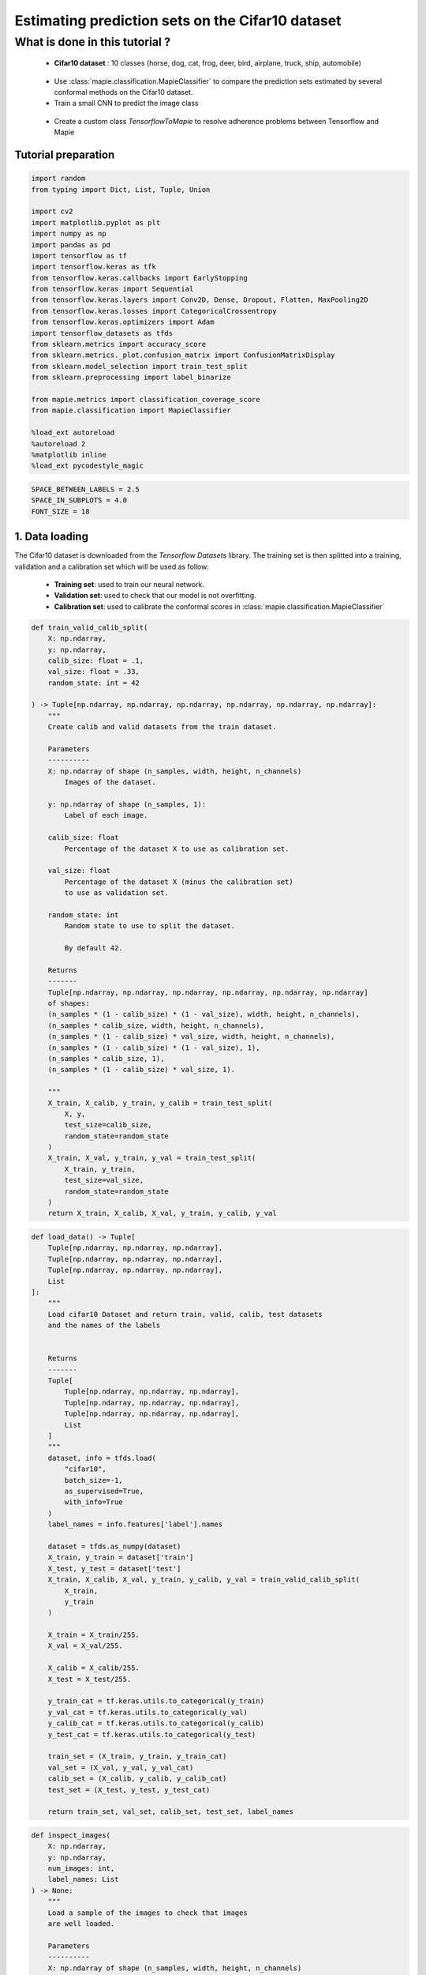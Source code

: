 
Estimating prediction sets on the Cifar10 dataset
=================================================

What is done in this tutorial ?
~~~~~~~~~~~~~~~~~~~~~~~~~~~~~~~

   -  **Cifar10 dataset** : 10 classes (horse, dog, cat, frog, deer,
      bird, airplane, truck, ship, automobile)

..

   -  Use :class:`mapie.classification.MapieClassifier` to compare the
      prediction sets estimated by several conformal methods on the
      Cifar10 dataset.

   -  Train a small CNN to predict the image class

..

   -  Create a custom class `TensorflowToMapie` to resolve adherence
      problems between Tensorflow and Mapie

Tutorial preparation
--------------------

.. code-block:: python

    import random
    from typing import Dict, List, Tuple, Union
    
    import cv2
    import matplotlib.pyplot as plt
    import numpy as np
    import pandas as pd
    import tensorflow as tf
    import tensorflow.keras as tfk
    from tensorflow.keras.callbacks import EarlyStopping
    from tensorflow.keras import Sequential
    from tensorflow.keras.layers import Conv2D, Dense, Dropout, Flatten, MaxPooling2D
    from tensorflow.keras.losses import CategoricalCrossentropy
    from tensorflow.keras.optimizers import Adam
    import tensorflow_datasets as tfds
    from sklearn.metrics import accuracy_score
    from sklearn.metrics._plot.confusion_matrix import ConfusionMatrixDisplay
    from sklearn.model_selection import train_test_split
    from sklearn.preprocessing import label_binarize
    
    from mapie.metrics import classification_coverage_score
    from mapie.classification import MapieClassifier
    
    %load_ext autoreload
    %autoreload 2
    %matplotlib inline
    %load_ext pycodestyle_magic

.. code-block:: python

    SPACE_BETWEEN_LABELS = 2.5
    SPACE_IN_SUBPLOTS = 4.0
    FONT_SIZE = 18


1. Data loading
---------------

The Cifar10 dataset is downloaded from the `Tensorflow Datasets`
library. The training set is then splitted into a training, validation
and a calibration set which will be used as follow:

   -  **Training set**: used to train our neural network.
   -  **Validation set**: used to check that our model is not
      overfitting.
   -  **Calibration set**: used to calibrate the conformal scores in
      :class:`mapie.classification.MapieClassifier`

.. code-block:: python

    def train_valid_calib_split(
        X: np.ndarray,
        y: np.ndarray,
        calib_size: float = .1,
        val_size: float = .33,
        random_state: int = 42
    
    ) -> Tuple[np.ndarray, np.ndarray, np.ndarray, np.ndarray, np.ndarray, np.ndarray]:
        """
        Create calib and valid datasets from the train dataset.
        
        Parameters
        ----------
        X: np.ndarray of shape (n_samples, width, height, n_channels)
            Images of the dataset.
        
        y: np.ndarray of shape (n_samples, 1):
            Label of each image.
        
        calib_size: float
            Percentage of the dataset X to use as calibration set.
        
        val_size: float
            Percentage of the dataset X (minus the calibration set)
            to use as validation set.
        
        random_state: int
            Random state to use to split the dataset.
            
            By default 42.
        
        Returns
        -------
        Tuple[np.ndarray, np.ndarray, np.ndarray, np.ndarray, np.ndarray, np.ndarray]
        of shapes: 
        (n_samples * (1 - calib_size) * (1 - val_size), width, height, n_channels),
        (n_samples * calib_size, width, height, n_channels),
        (n_samples * (1 - calib_size) * val_size, width, height, n_channels),
        (n_samples * (1 - calib_size) * (1 - val_size), 1),
        (n_samples * calib_size, 1),
        (n_samples * (1 - calib_size) * val_size, 1).
        
        """
        X_train, X_calib, y_train, y_calib = train_test_split(
            X, y,
            test_size=calib_size,
            random_state=random_state
        )
        X_train, X_val, y_train, y_val = train_test_split(
            X_train, y_train,
            test_size=val_size,
            random_state=random_state
        )
        return X_train, X_calib, X_val, y_train, y_calib, y_val


.. code-block:: python

    def load_data() -> Tuple[
        Tuple[np.ndarray, np.ndarray, np.ndarray],
        Tuple[np.ndarray, np.ndarray, np.ndarray],
        Tuple[np.ndarray, np.ndarray, np.ndarray],
        List
    ]:
        """
        Load cifar10 Dataset and return train, valid, calib, test datasets
        and the names of the labels
        
        
        Returns
        -------
        Tuple[
            Tuple[np.ndarray, np.ndarray, np.ndarray],
            Tuple[np.ndarray, np.ndarray, np.ndarray],
            Tuple[np.ndarray, np.ndarray, np.ndarray],
            List
        ]
        """
        dataset, info = tfds.load(
            "cifar10",
            batch_size=-1,
            as_supervised=True,
            with_info=True
        )
        label_names = info.features['label'].names
    
        dataset = tfds.as_numpy(dataset)
        X_train, y_train = dataset['train']
        X_test, y_test = dataset['test']
        X_train, X_calib, X_val, y_train, y_calib, y_val = train_valid_calib_split(
            X_train,
            y_train
        )
    
        X_train = X_train/255.
        X_val = X_val/255.
    
        X_calib = X_calib/255.
        X_test = X_test/255.
    
        y_train_cat = tf.keras.utils.to_categorical(y_train)
        y_val_cat = tf.keras.utils.to_categorical(y_val)
        y_calib_cat = tf.keras.utils.to_categorical(y_calib)
        y_test_cat = tf.keras.utils.to_categorical(y_test)
    
        train_set = (X_train, y_train, y_train_cat)
        val_set = (X_val, y_val, y_val_cat)
        calib_set = (X_calib, y_calib, y_calib_cat)
        test_set = (X_test, y_test, y_test_cat)
    
        return train_set, val_set, calib_set, test_set, label_names


.. code-block:: python

    def inspect_images(
        X: np.ndarray,
        y: np.ndarray,
        num_images: int, 
        label_names: List
    ) -> None:
        """
        Load a sample of the images to check that images
        are well loaded.
        
        Parameters
        ----------
        X: np.ndarray of shape (n_samples, width, height, n_channels)
            Set of images from which the sample will be taken.
        
        y: np.ndarray of shape (n_samples, 1)
            Labels of the iamges of X.
        
        num_images: int
            Number of images to plot.
            
        label_names: List
            Names of the different labels
        
        """
    
        _, ax = plt.subplots(
            nrows=1,
            ncols=num_images,
            figsize=(2*num_images, 2)
        )
    
        indices = random.sample(range(len(X)), num_images)
    
        for i, indice in enumerate(indices):
            ax[i].imshow(X[indice])
            ax[i].set_title(label_names[y[indice]])
            ax[i].axis("off")
        plt.show()


.. code-block:: python

    train_set, val_set, calib_set, test_set, label_names = load_data()
    (X_train, y_train, y_train_cat) = train_set 
    (X_val, y_val, y_val_cat) = val_set 
    (X_calib, y_calib, y_calib_cat) = calib_set 
    (X_test, y_test, y_test_cat) = test_set 
    inspect_images(X=X_train, y=y_train, num_images=8, label_names=label_names)


.. parsed-literal::

    Instructions for updating:
    Use `tf.data.Dataset.get_single_element()`.


.. parsed-literal::

    Instructions for updating:
    Use `tf.data.Dataset.get_single_element()`.
    2022-03-25 10:55:08.789680: I tensorflow/compiler/mlir/mlir_graph_optimization_pass.cc:185] None of the MLIR Optimization Passes are enabled (registered 2)
    2022-03-25 10:55:08.792682: W tensorflow/core/platform/profile_utils/cpu_utils.cc:128] Failed to get CPU frequency: 0 Hz



.. image:: Cifar10_files/Cifar10_10_2.png


2. Definition and training of the the neural network
----------------------------------------------------

We define a simple convolutional neural network with the following
architecture :

   -  2 blocks of Convolution/Maxpooling
   -  Flatten the images
   -  3 Dense layers
   -  The output layer with 10 neurons, corresponding to our 10 classes

This simple architecture, based on the VGG16 architecture with its
succession of convolutions and maxpooling aims at achieve a reasonable
accuracy score and a fast training. The objective here is not to obtain
a perfect classifier.

.. code-block:: python

    def get_model(
        input_shape: Tuple, loss: tfk.losses,
        optimizer: tfk.optimizers, metrics: List[str]
    ) -> Sequential:
        """
        Compile CNN model.
        
        Parameters
        ----------
        input_shape: Tuple
            Size of th input images.
        
        loss: tfk.losses
            Loss to use to train the model.
        
        optimizer: tfk.optimizer
            Optimizer to use to train the model.
        
        metrics: List[str]
            Metrics to use evaluate model training.
        
        Returns
        -------
        Sequential
        """
        model = Sequential([
            Conv2D(input_shape=input_shape, filters=16, kernel_size=(3, 3), activation='relu', padding='same'),
            MaxPooling2D(pool_size=(2, 2)),
            Conv2D(input_shape=input_shape, filters=32, kernel_size=(3, 3), activation='relu', padding='same'),
            MaxPooling2D(pool_size=(2, 2)),
            Conv2D(input_shape=input_shape, filters=64, kernel_size=(3, 3), activation='relu', padding='same'),
            MaxPooling2D(pool_size=(2, 2)),
            Flatten(),
            Dense(128, activation='relu'),
            Dense(64, activation='relu'),
            Dense(32, activation='relu'),
            Dense(10, activation='softmax'),
        ])
        model.compile(loss=loss, optimizer=optimizer, metrics=metrics)
        return model

Training the algorithm with a custom class called `TensorflowToMapie`
-----------------------------------------------------------------------

As MAPIE asked that the model has a `fit`, `predict_proba`,
`predict` class attributes and that the information about if whether
or not the model is fitted.

.. code-block:: python

    class TensorflowToMapie():
        """
        Class that aimes to make compatible a tensorflow model
        with MAPIE. To do so, this class create fit, predict,
        predict_proba and _sklearn_is_fitted_ attributes to the model.
        
        """
    
        def __init__(self) -> None:
            self.pred_proba = None
            self.trained_ = False
            
    
        def fit(
            self, model: Sequential,
            X_train: np.ndarray, y_train: np.ndarray,
            X_val: np.ndarray, y_val: np.ndarray
        ) -> None:
            """
            Train the keras model.
            
            Parameters
            ----------
            model: Sequential
                Model to train.
                
            X_train: np.ndarray of shape (n_sample_train, width, height, n_channels)
                Training images.
            
            y_train: np.ndarray of shape (n_samples_train, n_labels)
                Training labels.
            
            X_val: np.ndarray of shape (n_sample_val, width, height, n_channels)
                Validation images.
            
            y_val: np.ndarray of shape (n_samples_val, n_labels)
                Validation labels.
            
            """
            
            early_stopping_monitor = EarlyStopping(
                        monitor='val_loss',
                        min_delta=0,
                        patience=10,
                        verbose=0,
                        mode='auto',
                        baseline=None,
                        restore_best_weights=True
                        )
            model.fit(
                        X_train, y_train, 
                        batch_size=64, 
                        validation_data=(X_val, y_val), 
                        epochs=20, callbacks=[early_stopping_monitor]
                    )
            
            self.model = model
            self.trained_ = True
            self.classes_ = np.arange(model.layers[-1].units)
    
        def predict_proba(self, X: np.ndarray) -> np.ndarray:
            """
            Returns the predicted probabilities of the images in X.
            
            Paramters:
            X: np.ndarray of shape (n_sample, width, height, n_channels)
                Images to predict.
            
            Returns:
            np.ndarray of shape (n_samples, n_labels)
            """
            preds = self.model.predict(X)
              
            return preds
    
        def predict(self, X: np.ndarray) -> np.ndarray:
            """
            Give the label with the maximum softmax for each image.
            
            Parameters
            ---------
            X: np.ndarray of shape (n_sample, width, height, n_channels)
                Images to predict
                
            Returns:
            --------
            np.ndarray of shape (n_samples, 1)
            """
            pred_proba = self.predict_proba(X)
            pred = (pred_proba == pred_proba.max(axis=1)[:, None]).astype(int)
            return pred
    
        def __sklearn_is_fitted__(self):
            if self.trained_:
                return True
            else:
                return False

.. code-block:: python

    model = get_model(
        input_shape=(32, 32, 3), 
        loss=CategoricalCrossentropy(), 
        optimizer=Adam(), 
        metrics=['accuracy']
    )

.. code-block:: python

    cirfar10_model = TensorflowToMapie()
    cirfar10_model.fit(model, X_train, y_train_cat, X_val, y_val_cat)


.. parsed-literal::

    Epoch 1/20
    472/472 [==============================] - 8s 16ms/step - loss: 1.7729 - accuracy: 0.3378 - val_loss: 1.4636 - val_accuracy: 0.4679
    Epoch 2/20
    472/472 [==============================] - 8s 18ms/step - loss: 1.3754 - accuracy: 0.4993 - val_loss: 1.3896 - val_accuracy: 0.4878
    Epoch 3/20
    472/472 [==============================] - 7s 15ms/step - loss: 1.2145 - accuracy: 0.5613 - val_loss: 1.1549 - val_accuracy: 0.5871
    Epoch 4/20
    472/472 [==============================] - 7s 15ms/step - loss: 1.0864 - accuracy: 0.6109 - val_loss: 1.1769 - val_accuracy: 0.5817
    Epoch 5/20
    472/472 [==============================] - 7s 15ms/step - loss: 0.9877 - accuracy: 0.6503 - val_loss: 0.9957 - val_accuracy: 0.6426
    Epoch 6/20
    472/472 [==============================] - 8s 17ms/step - loss: 0.9053 - accuracy: 0.6803 - val_loss: 1.0178 - val_accuracy: 0.6351
    Epoch 7/20
    472/472 [==============================] - 7s 15ms/step - loss: 0.8449 - accuracy: 0.7018 - val_loss: 0.9952 - val_accuracy: 0.6492
    Epoch 8/20
    472/472 [==============================] - 8s 18ms/step - loss: 0.7862 - accuracy: 0.7238 - val_loss: 0.9597 - val_accuracy: 0.6688
    Epoch 9/20
    472/472 [==============================] - 7s 16ms/step - loss: 0.7236 - accuracy: 0.7455 - val_loss: 0.9579 - val_accuracy: 0.6735
    Epoch 10/20
    472/472 [==============================] - 7s 16ms/step - loss: 0.6804 - accuracy: 0.7584 - val_loss: 0.9675 - val_accuracy: 0.6723
    Epoch 11/20
    472/472 [==============================] - 7s 16ms/step - loss: 0.6252 - accuracy: 0.7785 - val_loss: 0.8971 - val_accuracy: 0.6953
    Epoch 12/20
    472/472 [==============================] - 8s 16ms/step - loss: 0.5915 - accuracy: 0.7908 - val_loss: 0.9165 - val_accuracy: 0.6943
    Epoch 13/20
    472/472 [==============================] - 7s 15ms/step - loss: 0.5583 - accuracy: 0.8027 - val_loss: 0.9639 - val_accuracy: 0.6860
    Epoch 14/20
    472/472 [==============================] - 7s 15ms/step - loss: 0.5011 - accuracy: 0.8232 - val_loss: 1.0147 - val_accuracy: 0.6776
    Epoch 15/20
    472/472 [==============================] - 8s 16ms/step - loss: 0.4598 - accuracy: 0.8374 - val_loss: 1.0047 - val_accuracy: 0.6806
    Epoch 16/20
    472/472 [==============================] - 9s 18ms/step - loss: 0.4375 - accuracy: 0.8456 - val_loss: 1.0378 - val_accuracy: 0.6873
    Epoch 17/20
    472/472 [==============================] - 9s 19ms/step - loss: 0.3866 - accuracy: 0.8630 - val_loss: 1.1904 - val_accuracy: 0.6570
    Epoch 18/20
    472/472 [==============================] - 9s 20ms/step - loss: 0.3645 - accuracy: 0.8717 - val_loss: 1.1796 - val_accuracy: 0.6805
    Epoch 19/20
    472/472 [==============================] - 8s 17ms/step - loss: 0.3387 - accuracy: 0.8823 - val_loss: 1.2754 - val_accuracy: 0.6659
    Epoch 20/20
    472/472 [==============================] - 8s 16ms/step - loss: 0.2919 - accuracy: 0.8975 - val_loss: 1.2481 - val_accuracy: 0.6815


.. code-block:: python

    y_true = label_binarize(y=y_test, classes=np.arange(max(y_test)+1))
    y_pred_proba = cirfar10_model.predict_proba(X_test)
    y_pred = cirfar10_model.predict(X_test)


3. Prediction of the prediction sets
------------------------------------

We will now estimate the prediction sets with the five conformal methods
implemented in :class:`mapie.classification.MapieClassifier` for a
range of confidence levels between 0 and 1.

.. code-block:: python

    method_params = {
        "naive": ("naive", False),
        "score": ("score", False),
        "cumulated_score": ("cumulated_score", True),
        "random_cumulated_score": ("cumulated_score", "randomized"),
        "top_k": ("top_k", False)
    }


.. code-block:: python

    y_preds, y_pss = {}, {}
    alphas = np.arange(0.01, 1, 0.01)
    
    for name, (method, include_last_label) in method_params.items():
        mapie = MapieClassifier(estimator=cirfar10_model, method=method, cv="prefit", random_state=42) 
        mapie.fit(X_calib, y_calib, image_input=True)
        y_preds[name], y_pss[name] = mapie.predict(X_test, alpha=alphas, include_last_label=include_last_label)

Let’s now estimate the number of null prediction sets, marginal
coverages, and averaged prediction set sizes obtained with the different
methods for all confidence levels and for a confidence level of 90 %.

.. code-block:: python

    def count_null_set(y: np.ndarray) -> int:
        """
        Count the number of empty prediction sets.
        
        Parameters
        ----------
        y: np.ndarray of shape (n_sample, )
        
        Returns
        -------
        int
        """
        count = 0
        for pred in y[:, :]:
            if np.sum(pred) == 0:
                count += 1
        return count


.. code-block:: python

    nulls, coverages, accuracies, sizes = {}, {}, {}, {}
    for name, (method, include_last_label) in method_params.items():
        accuracies[name] = accuracy_score(y_true, y_preds[name])
        nulls[name] = [
            count_null_set(y_pss[name][:, :, i])  for i, _ in enumerate(alphas)
        ]
        coverages[name] = [
            classification_coverage_score(
                y_test, y_pss[name][:, :, i]
            ) for i, _ in enumerate(alphas)
        ]
        sizes[name] = [
            y_pss[name][:, :, i].sum(axis=1).mean() for i, _ in enumerate(alphas)
        ]


.. code-block:: python

    coverage_90 = {method: coverage[9] for method, coverage in coverages.items()}
    null_90 = {method: null[9] for method, null in nulls.items()}
    width_90 = {method: width[9] for method, width in sizes.items()}
    y_ps_90 = {method: y_ps[:, :, 9] for method, y_ps in y_pss.items()}

Let’s now look at the marginal coverages, number of null prediction
sets, and the averaged size of prediction sets for a confidence level of
90 %.

.. code-block:: python

    summary_df = pd.concat(
        [
            pd.Series(coverage_90),
            pd.Series(null_90),
            pd.Series(width_90)
        ],
        axis=1,
        keys=["Coverages", "Number of null sets", "Average prediction set sizes"]
    ).round(3)

.. code-block:: python

    summary_df




.. raw:: html

    <div>
    <style scoped>
        .dataframe tbody tr th:only-of-type {
            vertical-align: middle;
        }
    
        .dataframe tbody tr th {
            vertical-align: top;
        }
    
        .dataframe thead th {
            text-align: right;
        }
    </style>
    <table border="1" class="dataframe">
      <thead>
        <tr style="text-align: right;">
          <th></th>
          <th>Coverages</th>
          <th>Number of null sets</th>
          <th>Average prediction set sizes</th>
        </tr>
      </thead>
      <tbody>
        <tr>
          <th>naive</th>
          <td>0.732</td>
          <td>0</td>
          <td>1.258</td>
        </tr>
        <tr>
          <th>score</th>
          <td>0.912</td>
          <td>0</td>
          <td>2.356</td>
        </tr>
        <tr>
          <th>cumulated_score</th>
          <td>0.928</td>
          <td>0</td>
          <td>2.701</td>
        </tr>
        <tr>
          <th>random_cumulated_score</th>
          <td>0.908</td>
          <td>21</td>
          <td>2.463</td>
        </tr>
        <tr>
          <th>top_k</th>
          <td>0.910</td>
          <td>0</td>
          <td>3.000</td>
        </tr>
      </tbody>
    </table>
    </div>



As expected, the “naive” method, which directly uses the alpha value as
a threshold for selecting the prediction sets, does not give guarantees
on the marginal coverage since this method is not calibrated. Other
methods give a marginal coverage close to the desired one, i.e. 90%.
Notice that the “cumulated_score” method, which always includes the last
label whose cumulated score is above the given quantile, tends to give
slightly higher marginal coverages since the prediction sets are
slightly too big.

4. Visualization of the prediction sets
---------------------------------------

.. code-block:: python

    def prepare_plot(y_methods: Dict[str, Tuple], n_images: int) -> np.ndarray:
        """
        Prepare the number and the disposition of the plots according to
        the number of images.
        
        Paramters:
        y_methods: Dict[str, Tuple]
            Methods we want to compare.
        
        n_images: int
            Number of images to plot.
            
        Returns
        -------
        np.ndarray
        """
        plt.rcParams.update({'font.size': FONT_SIZE})
        nrow = len(y_methods.keys())
        ncol = n_images
        s = 5
        f, ax = plt.subplots(ncol, nrow, figsize=(s*nrow, s*ncol))
        f.tight_layout(pad=SPACE_IN_SUBPLOTS)
        rows = [i for i in y_methods.keys()]
        
        for x, row in zip(ax[:,0], rows):
            x.set_ylabel(row, rotation=90, size='large')
    
        return ax


.. code-block:: python

    def get_position(y_set: List, label: str, count: int, count_true: int) -> float:
        """
        Return the position of each label according to the number of labels to plot.
        
        Paramters
        ---------
        y_set: List
            Set of predicted labels for one image.
        
        label: str
            Indice of the true label.
            
        count: int
            Index of the label.
        
        count_true: int
            Total number of labels in the prediction set.
            
        Returns
        -------
        float
        """
        if y_set[label] :
            position = - (count_true - count)*SPACE_BETWEEN_LABELS
    
        else:
            position = - (count_true + 2 - count)*SPACE_BETWEEN_LABELS
    
        return position
    
    
    def add_text(
        ax: np.ndarray, indices: Tuple, position: float,
        label_name: str, proba: float, color: str, missing: bool = False
    ) -> None:
        """
        Add the text to the corresponding image.
        
        Parameters
        ----------
        ax: np.ndarray
            Matrix of the images to plot.
        
        indices: Tuple
            Tuple indicating the indices of the image to put
            the text on.
        
        position: float
            Position of the text on the image.
        
        label_name: str
            Name of the label to plot.
        
        proba: float
            Proba associated to this label.
        
        color: str
            Color of the text.
        
        missing: bool
            Whether or not the true label is missing in the
            prediction set.
            
            By default False.
        
        """
        if not missing :
            text = f"{label_name} : {proba:.4f}"
        else:
            text = f"True label : {label_name} ({proba:.4f})"
        i, j = indices
        ax[i, j].text(
            15,
            position,
            text, 
            ha="center", va="top", 
            color=color,
            font="courier new"
        )
    


.. code-block:: python

    def plot_prediction_sets(
        X: np.ndarray, y: np.ndarray,
        y_pred_proba: np.ndarray,
        y_methods: Dict[str, np.ndarray],
        n_images: int, label_names: Dict,
        random_state: Union[int, None] = None
    ) -> None:
        """
        Plot random images with their associated prediction
        set for all the required methods.
        
        Parameters
        ----------
        X: np.ndarray of shape (n_sample, width, height, n_channels)
            Array containing images.
        
        y: np.ndarray of shape (n_samples, )
            Labels of the images.
            
        y_pred_proba: np.ndarray of shape (n_samples, n_labels)
            Softmax output of the model.
        
        y_methods: Dict[str, np.ndarray]
            Outputs of the MapieClassifier with the different
            choosen methods.
        
        n_images: int
            Number of images to plot
        
        random_state: Union[int, None]
            Random state to use to choose the images.
            
            By default None.
        """
        random.seed(random_state)
        indices = random.sample(range(len(X)), n_images)
    
        y_true = y[indices]
        y_pred_proba = y_pred_proba[indices]
        ax = prepare_plot(y_methods, n_images)
    
        for i, method in enumerate(y_methods):
            y_sets = y_methods[method][indices]
    
            for j in range(n_images):
                y_set = y_sets[j]
                img, label= X[indices[j]], y_true[j]
    
                ax[i, j].imshow(img)
    
                count_true = np.sum(y_set)
                index_sorted_proba = np.argsort(-y_pred_proba[j])
    
                for count in range(count_true):
                    index_pred = index_sorted_proba[count]
                    proba = y_pred_proba[j][index_pred]
                    label_name = label_names[index_pred]
                    color = 'green' if index_pred == y_true[j] else 'red'
                    position = get_position(y_set, label, count, count_true)
    
                    add_text(ax, (i, j), position, label_name, proba, color)
    
                if not y_set[label] :
                    label_name = label_names[label]
                    proba = y_pred_proba[j][label]
                    add_text(ax, (i, j), -3, label_name, proba, color= 'orange', missing=True)


.. code-block:: python

    plot_prediction_sets(X_test, y_test, y_pred_proba, y_ps_90, 5, label_names)



.. image:: Cifar10_files/Cifar10_35_0.png


5. Calibration of the methods
-----------------------------

In this section, we plot the number of null sets, the marginal
coverages, and the prediction set sizes as function of the target
coverage level for all conformal methods.

.. code-block:: python

    vars_y = [nulls, coverages, sizes]
    labels_y = ["Empty prediction sets", "Marginal coverage", "Set sizes"]
    fig, axs = plt.subplots(1, len(vars_y), figsize=(8*len(vars_y), 8))
    for i, var in enumerate(vars_y):
        for name, (method, include_last_label) in method_params.items():
            axs[i].plot(1 - alphas, var[name], label=name)
            if i == 1:
                axs[i].plot([0, 1], [0, 1], ls="--", color="k")
        axs[i].set_xlabel("Couverture cible : 1 - alpha")
        axs[i].set_ylabel(labels_y[i])
        if i == len(vars_y) - 1:
            axs[i].legend(fontsize=10, loc=[1, 0])



.. image:: Cifar10_files/Cifar10_38_0.png


The two only methods which are perfectly calibrated for the entire range
of alpha values are the “score” and “random_cumulated_score”. However,
these accurate marginal coverages can only be obtained thanks to the
generation of null prediction sets. The compromise between estimating
null prediction sets with calibrated coverages or non-empty prediction
sets but with larger marginal coverages is entirely up to the user.

6. Prediction set sizes
-----------------------

.. code-block:: python

    s=5
    fig, axs = plt.subplots(1, len(y_preds), figsize=(s*len(y_preds), s))
    for i, (method, y_ps) in enumerate(y_ps_90.items()):
        sizes = y_ps.sum(axis=1)
        axs[i].hist(sizes)
        axs[i].set_xlabel("Prediction set sizes")
        axs[i].set_title(method)



.. image:: Cifar10_files/Cifar10_41_0.png


7. Conditional coverages
------------------------

We just saw that all our methods (except the “naive” one) give marginal
coverages always larger than the target coverages for alpha values
ranging between 0 and 1. However, there is no mathematical guarantees on
the *conditional* coverages, i.e. the coverage obtained for a specific
class of images. Let’s see what conditional coverages we obtain with the
different conformal methods.

.. code-block:: python

    def get_class_coverage(
        y_test: np.ndarray,
        y_method: Dict[str, np.ndarray],
        label_names: List[str]
    ) -> None:
        """
        Compute the coverage for each class. As MAPIE is looking for a
        global coverage of 1-alpha, it is important to check that their
        is not major coverage difference between classes.
        
        Parameters
        ----------
        y_test: np.ndarray of shape (n_samples,)
            Labels of the predictions.
        
        y_method: Dict[str, np.ndarray]
            Prediction sets for each method.
        
        label_names: List[str]
            Names of the labels.
        """
        recap ={}
        for method in y_method:
            recap[method] = []
            for label in sorted(np.unique(y_test)):
                indices = np.where(y_test==label)
                label_name = label_names[label]
                y_test_trunc = y_test[indices]
                y_set_trunc = y_method[method][indices]
                score_coverage = classification_coverage_score(y_test_trunc, y_set_trunc)
                recap[method].append(score_coverage)
        recap_df = pd.DataFrame(recap, index = label_names)
        return recap_df
                

.. code-block:: python

    class_coverage = get_class_coverage(y_test, y_ps_90, label_names)

.. code-block:: python

    fig = plt.figure()
    class_coverage.plot.bar(figsize=(12, 4), alpha=0.7)
    plt.axhline(0.9, ls="--", color="k")
    plt.ylabel("Conditional coverage")
    plt.legend(loc=[1, 0])


.. image:: Cifar10_files/Cifar10_46_2.png


We can notice that the conditional coverages slightly vary between
classes. The only method whose conditional coverages remain valid for
all classes is the “top_k” one. However, those variations are much
smaller than that of the naive method.

.. code-block:: python

    def create_confusion_matrix(y_ps: np.ndarray, y_true: np.ndarray) -> np.ndarray:
        """
        Create a confusion matrix to visualize, for each class, which
        classes are which are the most present classes in the prediction
        sets.
        
        Parameters
        ----------
        y_ps: np.ndarray of shape (n_samples, n_labels)
            Prediction sets of a specific method.
        
        y_true: np.ndarray of shape (n_samples, )
            Labels of the sample
        
        Returns
        -------
        np.ndarray of shape (n_labels, n_labels)
        """
        number_of_classes = len(np.unique(y_true))
        confusion_matrix = np.zeros((number_of_classes, number_of_classes))
        for i, ps in enumerate(y_ps):
            confusion_matrix[y_true[i]] += ps
        
        return confusion_matrix
        

.. code-block:: python

    def reorder_labels(ordered_labels: List, labels: List, cm: np.ndarray) -> np.ndarray:
        """
        Used to order the labels in the confusion matrix
        
        Parameters
        ----------
        ordered_labels: List
            Order you want to have in your confusion matrix
        
        labels: List
            Initial order of the confusion matrix
        
        cm: np.ndarray of shape (n_labels, n_labels)
            Original confusion matrix
        
        Returns
        -------
        np.ndarray of shape (n_labels, n_labels)
        """
        cm_ordered = np.zeros(cm.shape)
        index_order = [labels.index(label) for label in ordered_labels]
        for i, label in enumerate(ordered_labels):
            old_index = labels.index(label)
            
            cm_ordered[i] = cm[old_index, index_order]
        return cm_ordered

.. code-block:: python

    def plot_confusion_matrix(method: str, y_ps: Dict[str, np.ndarray], label_names: List) -> None:
        """
        Plot the confusion matrix for a specific method.
        
        Parameters
        ----------
        method: str
            Name of the method to plot.
        
        y_ps: Dict[str, np.ndarray]
            Prediction sets for each of the fitted method
        
        label_names: List
            Name of the labels
        """
    
        y_method = y_ps[method]
        cm = create_confusion_matrix(y_method, y_test)
        ordered_labels = ["frog", "cat", "dog", "deer", "horse", "bird", "airplane", "ship", "truck", "automobile"]
        cm = reorder_labels(ordered_labels, label_names, cm)
        disp = ConfusionMatrixDisplay(confusion_matrix=cm, display_labels=ordered_labels)
        _, ax = plt.subplots(figsize=(10, 10))
        disp.plot(
            include_values=True,
            cmap="viridis",
            ax=ax,
            xticks_rotation="vertical",
            values_format='.0f',
            colorbar=True,
        )
    
        ax.set_title(f'Confusion matrix for {method} method')

.. code-block:: python

    plot_confusion_matrix("cumulated_score", y_ps_90, label_names)



.. image:: Cifar10_files/Cifar10_51_0.png


Thanks to this confusion matrix we can see that, for some labels (as
cat, deer and dog) the distribution of the labels in the prediction set
is not uniform. Indeed, when the image is a cat, there are almost as
many predictions sets with the true label than with the “cat” label. In
this case, the reverse is also true. However, for the deer, the cat
label is quite often within the prediction set while the deer is not

.. code-block:: python

    plot_confusion_matrix("naive", y_ps_90, label_names)



.. image:: Cifar10_files/Cifar10_53_0.png


.. code-block:: python

    plot_confusion_matrix("score", y_ps_90, label_names)



.. image:: Cifar10_files/Cifar10_54_0.png

